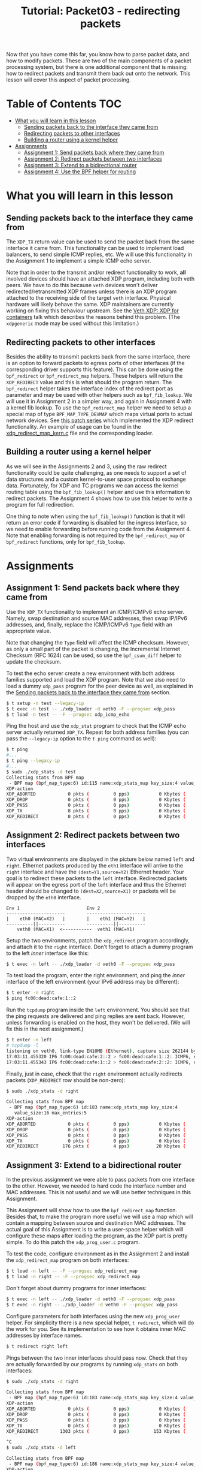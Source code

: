 # -*- fill-column: 76; -*-
#+TITLE: Tutorial: Packet03 - redirecting packets
#+OPTIONS: ^:nil

Now that you have come this far, you know how to parse packet data, and how
to modify packets. These are two of the main components of a packet
processing system, but there is one additional component that is missing:
how to redirect packets and transmit them back out onto the network.
This lesson will cover this aspect of packet processing.

* Table of Contents                                                     :TOC:
- [[#what-you-will-learn-in-this-lesson][What you will learn in this lesson]]
  - [[#sending-packets-back-to-the-interface-they-came-from][Sending packets back to the interface they came from]]
  - [[#redirecting-packets-to-other-interfaces][Redirecting packets to other interfaces]]
  - [[#building-a-router-using-a-kernel-helper][Building a router using a kernel helper]]
- [[#assignments][Assignments]]
  - [[#assignment-1-send-packets-back-where-they-came-from][Assignment 1: Send packets back where they came from]]
  - [[#assignment-2-redirect-packets-between-two-interfaces][Assignment 2: Redirect packets between two interfaces]]
  - [[#assignment-3-extend-to-a-bidirectional-router][Assignment 3: Extend to a bidirectional router]]
  - [[#assignment-4-use-the-bpf-helper-for-routing][Assignment 4: Use the BPF helper for routing]]

* What you will learn in this lesson

** Sending packets back to the interface they came from

The =XDP_TX= return value can be used to send the packet back from the same
interface it came from.  This functionality can be used to implement load
balancers, to send simple ICMP replies, etc.  We will use this functionality in
the Assignment 1 to implement a simple ICMP echo server.

Note that in order to the transmit and/or redirect functionality to work, *all*
involved devices should have an attached XDP program, including both veth
peers.  We have to do this because =veth= devices won't deliver
redirected/retransmitted XDP frames unless there is an XDP program attached to
the receiving side of the target =veth= interface. Physical hardware will
likely behave the same. XDP maintainers are currently working on fixing this
behaviour upstream. See the
[[https://www.netdevconf.org/0x13/session.html?talk-veth-xdp][Veth XDP: XDP for containers]]
talk which describes the reasons behind this problem.  (The =xdpgeneric= mode
may be used without this limitation.)

** Redirecting packets to other interfaces

Besides the ability to transmit packets back from the same interface, there is
an option to forward packets to egress ports of other interfaces (if the
corresponding driver supports this feature). This can be done using the
=bpf_redirect= or =bpf_redirect_map= helpers. These helpers will return the
=XDP_REDIRECT= value and this is what should the program return. The
=bpf_redirect= helper takes the interface index of the redirect port as
parameter and may be used with other helpers such as =bpf_fib_lookup=. We will
use it in Assignment 2 in a simpler way, and again in Assignment 4 with a kernel
fib lookup. To use the =bpf_redirect_map= helper we need to setup a special map
of type =BPF_MAP_TYPE_DEVMAP= which maps virtual ports to actual network
devices. See [[https://lwn.net/Articles/728146][this patch series]] which
implemented the XDP redirect functionality. An example of usage can be found in
the
[[https://github.com/torvalds/linux/blob/v5.14/samples/bpf/xdp_redirect_map_kern.c][xdp_redirect_map_kern.c]]
file and the corresponding loader.

** Building a router using a kernel helper

As we will see in the Assignments 2 and 3, using the raw redirect functionality
could be quite challenging, as one needs to support a set of data structures
and a custom kernel-to-user space protocol to exchange data.  Fortunately, for
XDP and TC programs we can access the kernel routing table using the
=bpf_fib_lookup()= helper and use this information to redirect packets.  The
Assignment 4 shows how to use this helper to write a program for full
redirection.

One thing to note when using the =bpf_fib_lookup()= function is that it will
return an error code if forwarding is disabled for the ingress interface, so we
need to enable forwarding before running code from the Assignment 4. Note that
enabling forwarding is not required by the =bpf_redirect_map= or =bpf_redirect=
functions, only for =bpf_fib_lookup=.

* Assignments

** Assignment 1: Send packets back where they came from

Use the =XDP_TX= functionality to implement an ICMP/ICMPv6 echo server.
Namely, swap destination and source MAC addresses, then swap IP/IPv6 addresses,
and, finally, replace the ICMP/ICMPv6 =Type= field with an appropriate value.

Note that changing the =Type= field will affect the ICMP checksum. However, as
only a small part of the packet is changing, the Incremental Internet Checksum
(RFC 1624) can be used, so use the =bpf_csum_diff= helper to update the
checksum.

To test the echo server create a new environment with both address families
supported and load the XDP program. Note that we also need to load a dummy
=xdp_pass= program for the peer device as well, as explained in the
[[#sending-packets-back-to-the-interface-they-came-from][Sending packets back to the interface they came from]]
section.
#+begin_src sh
$ t setup -n test --legacy-ip
$ t exec -n test -- ./xdp_loader -d veth0 -F --progsec xdp_pass
$ t load -n test -- -F --progsec xdp_icmp_echo
#+end_src
Ping the host and use the =xdp_stat= program to check that the ICMP echo server
actually returned =XDP_TX=. Repeat for both address families (you can pass
the =--legacy-ip= option to the =t ping= command as well):
#+begin_src sh
$ t ping
#...
$ t ping --legacy-ip
#...
$ sudo ./xdp_stats -d test
Collecting stats from BPF map
 - BPF map (bpf_map_type:6) id:115 name:xdp_stats_map key_size:4 value_size:16 max_entries:5
XDP-action
XDP_ABORTED            0 pkts (         0 pps)           0 Kbytes (     0 Mbits/s) period:0.250206
XDP_DROP               0 pkts (         0 pps)           0 Kbytes (     0 Mbits/s) period:0.250262
XDP_PASS               0 pkts (         0 pps)           0 Kbytes (     0 Mbits/s) period:0.250259
XDP_TX                 8 pkts (         0 pps)           0 Kbytes (     0 Mbits/s) period:0.250257
XDP_REDIRECT           0 pkts (         0 pps)           0 Kbytes (     0 Mbits/s) period:0.250255
#+end_src

** Assignment 2: Redirect packets between two interfaces

Two virtual environments are displayed in the picture below named =left= and =right=. Ethernet packets
produced by the =eth1= interface will arrive to the =right= interface and have
the =(dest=Y1,source=Y2)= Ethernet header. Your goal is to redirect these
packets to the =left= interface. Redirected packets will appear on the egress
port of the =left= interface and thus the Ethernet header should be changed to
=(dest=X2,source=X1)= or packets will be dropped by the =eth0= interface.
#+begin_src
Env 1                         Env 2
----------------------        ----------------------
|    eth0 (MAC=X2)   |        |    eth1 (MAC=Y2)   |
----------||----------        ----------||----------
    veth0 (MAC=X1)  <-----------  veth1 (MAC=Y1)
#+end_src
Setup the two environments, patch the =xdp_redirect= program accordingly, and
attach it to the =right= interface.  Don't forget to attach a dummy program to
the left /inner/ interface like this:
#+begin_src sh
$ t exec -n left -- ./xdp_loader -d veth0 -F --progsec xdp_pass
#+end_src
To test load the program, enter the right environment, and ping the /inner/
interface of the left environment (your IPv6 address may be different):
#+begin_src sh
$ t enter -n right
$ ping fc00:dead:cafe:1::2
#+end_src
Run the =tcpdump= program inside the =left= environment. You should see that
the ping requests are delivered and ping replies are sent back. However, unless
forwarding is enabled on the host, they won't be delivered.  (We will fix this
in the next assignment.)
#+begin_src sh
$ t enter -n left
# tcpdump -l
listening on veth0, link-type EN10MB (Ethernet), capture size 262144 bytes
17:03:11.455320 IP6 fc00:dead:cafe:2::2 > fc00:dead:cafe:1::2: ICMP6, echo request, seq 1, length 64
17:03:11.455343 IP6 fc00:dead:cafe:1::2 > fc00:dead:cafe:2::2: ICMP6, echo reply, seq 1, length 64
#+end_src
Finally, just in case, check that the =right= environment actually redirects
packets (=XDP_REDIRECT= row should be non-zero):
#+begin_src sh
$ sudo ./xdp_stats -d right

Collecting stats from BPF map
 - BPF map (bpf_map_type:6) id:183 name:xdp_stats_map key_size:4
   value_size:16 max_entries:5
XDP-action
XDP_ABORTED            0 pkts (         0 pps)           0 Kbytes (     0 Mbits/s) period:0.250143
XDP_DROP               0 pkts (         0 pps)           0 Kbytes (     0 Mbits/s) period:0.250180
XDP_PASS               0 pkts (         0 pps)           0 Kbytes (     0 Mbits/s) period:0.250180
XDP_TX                 0 pkts (         0 pps)           0 Kbytes (     0 Mbits/s) period:0.250179
XDP_REDIRECT         176 pkts (         4 pps)          20 Kbytes (     0 Mbits/s) period:0.250179
#+end_src

** Assignment 3: Extend to a bidirectional router

In the previous assignment we were able to pass packets from one interface to
the other. However, we needed to hard code the interface number and MAC
addresses. This is not useful and we will use better techniques in this
Assignment.

This Assignment will show how to use the =bpf_redirect_map= function. Besides
that, to make the program more useful we will use a map which will contain a
mapping between source and destination MAC addresses. The actual goal of this
Assignment is to write a user-space helper which will configure these maps
after loading the program, as the XDP part is pretty simple.  To do this patch
the =xdp_prog_user.c= program.

To test the code, configure environment as in the Assignment 2 and install the
=xdp_redirect_map= program on both interfaces:
#+begin_src sh
$ t load -n left -- -F --progsec xdp_redirect_map
$ t load -n right -- -F --progsec xdp_redirect_map
#+end_src
Don't forget about dummy programs for inner interfaces:
#+begin_src sh
$ t exec -n left -- ./xdp_loader -d veth0 -F --progsec xdp_pass
$ t exec -n right -- ./xdp_loader -d veth0 -F --progsec xdp_pass
#+end_src
Configure parameters for both interfaces using the new =xdp_prog_user= helper.
For simplicity there is a new special helper, =t redirect=, which will
do the work for you.  See its implementation to see how it obtains inner MAC
addresses by interface names.
#+begin_src sh
$ t redirect right left
#+end_src
Pings between the two inner interfaces should pass now. Check that they are
actually forwarded by our programs by running =xdp_stats= on both interfaces:
#+begin_src sh
$ sudo ./xdp_stats -d right

Collecting stats from BPF map
 - BPF map (bpf_map_type:6) id:183 name:xdp_stats_map key_size:4 value_size:16 max_entries:5
XDP-action
XDP_ABORTED            0 pkts (         0 pps)           0 Kbytes (     0 Mbits/s) period:0.250185
XDP_DROP               0 pkts (         0 pps)           0 Kbytes (     0 Mbits/s) period:0.250239
XDP_PASS               0 pkts (         0 pps)           0 Kbytes (     0 Mbits/s) period:0.250234
XDP_TX                 0 pkts (         0 pps)           0 Kbytes (     0 Mbits/s) period:0.250231
XDP_REDIRECT        1303 pkts (         0 pps)         153 Kbytes (     0 Mbits/s) period:0.250228

^C
$ sudo ./xdp_stats -d left

Collecting stats from BPF map
 - BPF map (bpf_map_type:6) id:186 name:xdp_stats_map key_size:4 value_size:16 max_entries:5
XDP-action
XDP_ABORTED            0 pkts (         0 pps)           0 Kbytes (     0 Mbits/s) period:0.250154
XDP_DROP               0 pkts (         0 pps)           0 Kbytes (     0 Mbits/s) period:0.250206
XDP_PASS               0 pkts (         0 pps)           0 Kbytes (     0 Mbits/s) period:0.250206
XDP_TX                 0 pkts (         0 pps)           0 Kbytes (     0 Mbits/s) period:0.250206
XDP_REDIRECT          22 pkts (         0 pps)           2 Kbytes (     0 Mbits/s) period:0.250206

^C
#+end_src

If, however, we try to ping outer interfaces from inner or vice versa, we
won't see any replies, as packets destined to outer interfaces will also be
redirected. Besides that, our implementation doesn't easily scale to more
than two interfaces. The next assignment will show how to forward packets in
a better manner using a kernel helper.

** Assignment 4: Use the BPF helper for routing

After completing Assignment 3, you'll have a hard-coded redirect between the
two inner interfaces. As was mentioned above, we are able to deliver packets
only between inner interfaces—a packet destined to an outer interface will be
delivered to the opposite inner interface and dropped there because of the
wrong destination L3 address. We can manually check the IP/IPv6 addresses
and return =XDP_PASS= when packets destined to outer interfaces, but this
doesn't cover all cases and wouldn't it be better to dynamically lookup
where each packet should go?

This assignment teaches how to use the =bpf_fib_lookup= helper. This function
lets XDP and TC programs access the kernel routing table and will return the
ifindex of interface to forward packet to, along with source and destination
mac addresses. After updating the Ethernet header, we can then redirect the
packet to this interface with the =bpf_redirect= function.

The Assignment, for the most part, reproduces the
[[https://github.com/torvalds/linux/blob/master/samples/bpf/xdp_fwd_kern.c][xdp_fwd_kern.c]]
example from the Linux kernel, but was patched to update statistics as in other
examples and to check all the return values from the =bpf_fib_lookup()=
function.

To test the router check that you can get a ping and/or establish
a TCP connection between any two interfaces: inner-inner, inner-outer,
outer-outer. Programs should return =XDP_PASS= for inner-outer communications
and =XDP_FORWARD= for inner-inner.

Try more than two test environments. Run the =xdp_stats= program to verify that
this is the XDP program does forwarding, and not the network stack (as
forwarding should be enabled for this Assignment as noted above). Don't forget
to enable forwarding for the interfaces.

#+begin_src sh
$ t setup -n uno --legacy-ip
$ t setup -n dos --legacy-ip
$ t setup -n tres --legacy-ip

$ sudo sysctl net.ipv4.conf.all.forwarding=1
$ sudo sysctl net.ipv6.conf.all.forwarding=1

$ t load -n uno -- -F --progsec xdp_router
$ t load -n dos -- -F --progsec xdp_router
$ t load -n tres -- -F --progsec xdp_router

$ t exec -n uno -- ./xdp_loader -d veth0 -F --progsec xdp_pass
$ t exec -n dos -- ./xdp_loader -d veth0 -F --progsec xdp_pass
$ t exec -n tres -- ./xdp_loader -d veth0 -F --progsec xdp_pass

$ sudo ./xdp_stats -d uno
$ sudo ./xdp_stats -d dos
$ sudo ./xdp_stats -d tres
#+end_src
